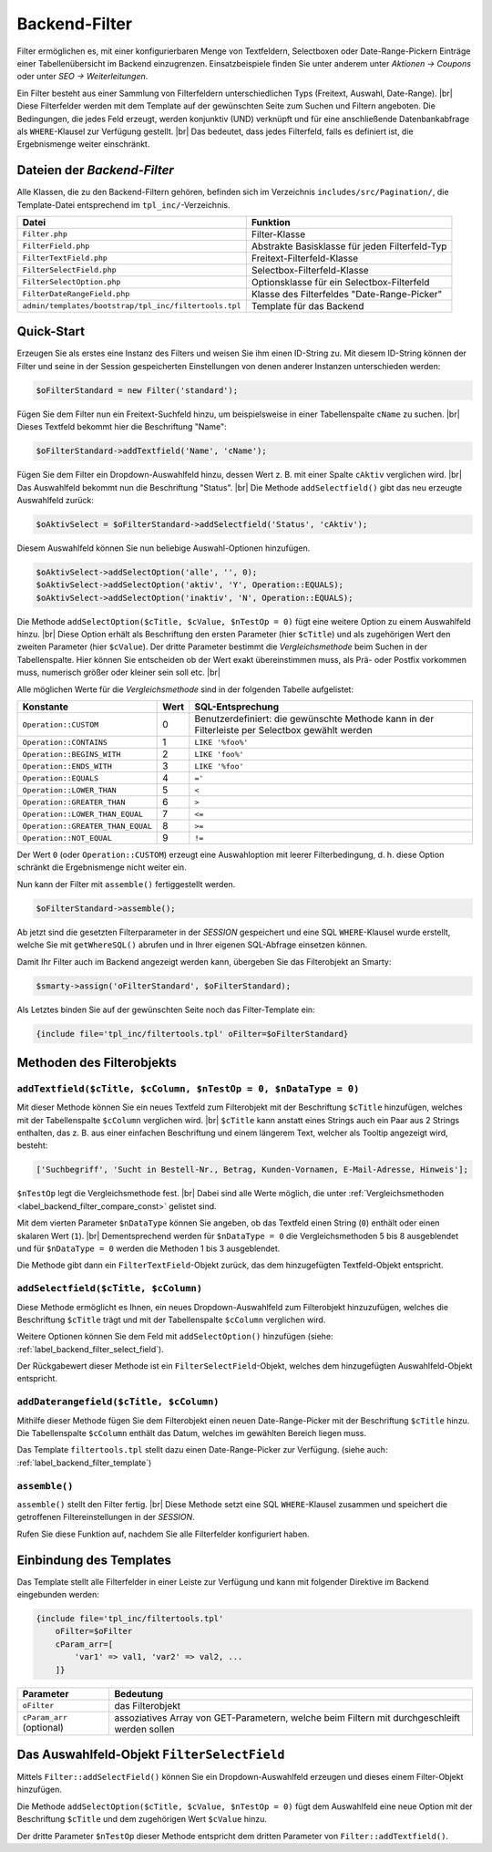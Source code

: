 Backend-Filter
==============

.. |br| raw:: html

   <br />

Filter ermöglichen es, mit einer konfigurierbaren Menge von Textfeldern, Selectboxen oder Date-Range-Pickern Einträge
einer Tabellenübersicht im Backend einzugrenzen. Einsatzbeispiele finden Sie unter anderem unter
*Aktionen -> Coupons* oder unter *SEO -> Weiterleitungen*.

Ein Filter besteht aus einer Sammlung von Filterfeldern unterschiedlichen Typs (Freitext, Auswahl, Date-Range). |br|
Diese Filterfelder werden mit dem Template auf der gewünschten Seite zum Suchen und Filtern angeboten.
Die Bedingungen, die jedes Feld erzeugt, werden konjunktiv (UND) verknüpft und für eine anschließende Datenbankabfrage
als ``WHERE``-Klausel zur Verfügung gestellt. |br|
Das bedeutet, dass jedes Filterfeld, falls es definiert ist, die Ergebnismenge weiter einschränkt.

Dateien der *Backend-Filter*
----------------------------

Alle Klassen, die zu den Backend-Filtern gehören, befinden sich im Verzeichnis ``includes/src/Pagination/``,
die Template-Datei entsprechend im ``tpl_inc/``-Verzeichnis.

+-------------------------------------------------------+------------------------------------------------+
| Datei                                                 | Funktion                                       |
+=======================================================+================================================+
| ``Filter.php``                                        | Filter-Klasse                                  |
+-------------------------------------------------------+------------------------------------------------+
| ``FilterField.php``                                   | Abstrakte Basisklasse für jeden Filterfeld-Typ |
+-------------------------------------------------------+------------------------------------------------+
| ``FilterTextField.php``                               | Freitext-Filterfeld-Klasse                     |
+-------------------------------------------------------+------------------------------------------------+
| ``FilterSelectField.php``                             | Selectbox-Filterfeld-Klasse                    |
+-------------------------------------------------------+------------------------------------------------+
| ``FilterSelectOption.php``                            | Optionsklasse für ein Selectbox-Filterfeld     |
+-------------------------------------------------------+------------------------------------------------+
| ``FilterDateRangeField.php``                          | Klasse des Filterfeldes "Date-Range-Picker"    |
+-------------------------------------------------------+------------------------------------------------+
| ``admin/templates/bootstrap/tpl_inc/filtertools.tpl`` | Template für das Backend                       |
+-------------------------------------------------------+------------------------------------------------+

Quick-Start
-----------

Erzeugen Sie als erstes eine Instanz des Filters und weisen Sie ihm einen ID-String zu. Mit diesem ID-String können
der Filter und seine in der Session gespeicherten Einstellungen von denen anderer Instanzen unterschieden werden:

.. code-block:: php

   $oFilterStandard = new Filter('standard');

Fügen Sie dem Filter nun ein Freitext-Suchfeld hinzu, um beispielsweise in einer Tabellenspalte ``cName`` zu
suchen. |br|
Dieses Textfeld bekommt hier die Beschriftung "Name":

.. code-block:: php

   $oFilterStandard->addTextfield('Name', 'cName');

Fügen Sie dem Filter ein Dropdown-Auswahlfeld hinzu, dessen Wert z. B. mit einer Spalte ``cAktiv`` verglichen wird. |br|
Das Auswahlfeld bekommt nun die Beschriftung "Status". |br|
Die Methode ``addSelectfield()`` gibt das neu erzeugte Auswahlfeld zurück:

.. code-block:: php

   $oAktivSelect = $oFilterStandard->addSelectfield('Status', 'cAktiv');

Diesem Auswahlfeld können Sie nun beliebige Auswahl-Optionen hinzufügen.

.. code-block:: php

    $oAktivSelect->addSelectOption('alle', '', 0);
    $oAktivSelect->addSelectOption('aktiv', 'Y', Operation::EQUALS);
    $oAktivSelect->addSelectOption('inaktiv', 'N', Operation::EQUALS);

Die Methode ``addSelectOption($cTitle, $cValue, $nTestOp = 0)`` fügt eine weitere Option zu einem Auswahlfeld
hinzu. |br|
Diese Option erhält als Beschriftung den ersten Parameter (hier ``$cTitle``) und als zugehörigen Wert
den zweiten Parameter (hier ``$cValue``). Der dritte Parameter bestimmt die *Vergleichsmethode* beim Suchen in der
Tabellenspalte. Hier können Sie entscheiden ob der Wert exakt übereinstimmen muss, als Prä- oder Postfix vorkommen
muss, numerisch größer oder kleiner sein soll etc. |br|


.. _label_backend_filter_compare_const:

Alle möglichen Werte für die *Vergleichsmethode* sind in der folgenden Tabelle aufgelistet:

+-----------------------------------+------+--------------------------------------------------+
| Konstante                         | Wert | SQL-Entsprechung                                 |
+===================================+======+==================================================+
| ``Operation::CUSTOM``             | 0    | Benutzerdefiniert: die gewünschte Methode kann   |
|                                   |      | in der Filterleiste per Selectbox gewählt werden |
+-----------------------------------+------+--------------------------------------------------+
| ``Operation::CONTAINS``           | 1    | ``LIKE '%foo%'``                                 |
+-----------------------------------+------+--------------------------------------------------+
| ``Operation::BEGINS_WITH``        | 2    | ``LIKE 'foo%'``                                  |
+-----------------------------------+------+--------------------------------------------------+
| ``Operation::ENDS_WITH``          | 3    | ``LIKE '%foo'``                                  |
+-----------------------------------+------+--------------------------------------------------+
| ``Operation::EQUALS``             | 4    | ``='``                                           |
+-----------------------------------+------+--------------------------------------------------+
| ``Operation::LOWER_THAN``         | 5    | ``<``                                            |
+-----------------------------------+------+--------------------------------------------------+
| ``Operation::GREATER_THAN``       | 6    | ``>``                                            |
+-----------------------------------+------+--------------------------------------------------+
| ``Operation::LOWER_THAN_EQUAL``   | 7    | ``<=``                                           |
+-----------------------------------+------+--------------------------------------------------+
| ``Operation::GREATER_THAN_EQUAL`` | 8    | ``>=``                                           |
+-----------------------------------+------+--------------------------------------------------+
| ``Operation::NOT_EQUAL``          | 9    | ``!=``                                           |
+-----------------------------------+------+--------------------------------------------------+

Der Wert ``0`` (oder ``Operation::CUSTOM``) erzeugt eine Auswahloption mit leerer Filterbedingung, d. h. diese Option
schränkt die Ergebnismenge nicht weiter ein.

Nun kann der Filter mit ``assemble()`` fertiggestellt werden.

.. code-block:: php

   $oFilterStandard->assemble();

Ab jetzt sind die gesetzten Filterparameter in der *SESSION* gespeichert und eine SQL ``WHERE``-Klausel wurde
erstellt, welche Sie mit ``getWhereSQL()`` abrufen und in Ihrer eigenen SQL-Abfrage einsetzen können.

.. code-block:: php
   :emphasize-lines: 1,6

   $cWhereSQL = $oFilterStandard->getWhereSQL();
   Shop::Container()->getDB()->query(
       "SELECT *
       FROM tkupon
       WHERE cKuponTyp = 'standard' " .
           ($cWhereSQL !== '' ? ' AND ' . $cWhereSQL : '') .
           ($cOrderSQL !== '' ? ' ORDER BY ' . $cOrderSQL : '') .
           ($cLimitSQL !== '' ? ' LIMIT ' . $cLimitSQL : ''),
       ReturnType::ARRAY_OF_OBJECTS);

Damit Ihr Filter auch im Backend angezeigt werden kann, übergeben Sie das Filterobjekt an Smarty:

.. code-block:: php

   $smarty->assign('oFilterStandard', $oFilterStandard);

Als Letztes binden Sie auf der gewünschten Seite noch das Filter-Template ein:

.. code-block:: smarty

   {include file='tpl_inc/filtertools.tpl' oFilter=$oFilterStandard}

Methoden des Filterobjekts
--------------------------

``addTextfield($cTitle, $cColumn, $nTestOp = 0, $nDataType = 0)``
"""""""""""""""""""""""""""""""""""""""""""""""""""""""""""""""""

Mit dieser Methode können Sie ein neues Textfeld zum Filterobjekt mit der Beschriftung ``$cTitle`` hinzufügen, welches
mit der Tabellenspalte ``$cColumn`` verglichen wird. |br|
``$cTitle`` kann anstatt eines Strings auch ein Paar aus 2 Strings enthalten, das z. B. aus einer einfachen
Beschriftung und einem längerem Text, welcher als Tooltip angezeigt wird, besteht:

.. code-block:: php

    ['Suchbegriff', 'Sucht in Bestell-Nr., Betrag, Kunden-Vornamen, E-Mail-Adresse, Hinweis'];

``$nTestOp`` legt die Vergleichsmethode fest. |br| Dabei sind alle Werte möglich, die
unter :ref:`Vergleichsmethoden <label_backend_filter_compare_const>` gelistet sind.

Mit dem vierten Parameter ``$nDataType`` können Sie angeben, ob das Textfeld einen String (``0``) enthält oder einen
skalaren Wert (``1``). |br|
Dementsprechend werden für ``$nDataType = 0`` die Vergleichsmethoden 5 bis 8 ausgeblendet und für ``$nDataType = 0``
werden die Methoden 1 bis 3 ausgeblendet.

Die Methode gibt dann ein ``FilterTextField``-Objekt zurück, das dem hinzugefügten Textfeld-Objekt entspricht.

``addSelectfield($cTitle, $cColumn)``
"""""""""""""""""""""""""""""""""""""

Diese Methode ermöglicht es Ihnen, ein neues Dropdown-Auswahlfeld zum Filterobjekt hinzuzufügen, welches die
Beschriftung ``$cTitle`` trägt und mit der Tabellenspalte ``$cColumn`` verglichen wird.

Weitere Optionen können Sie dem Feld mit ``addSelectOption()`` hinzufügen
(siehe: :ref:`label_backend_filter_select_field`).

Der Rückgabewert dieser Methode ist ein ``FilterSelectField``-Objekt, welches dem hinzugefügten Auswahlfeld-Objekt
entspricht.

``addDaterangefield($cTitle, $cColumn)``
""""""""""""""""""""""""""""""""""""""""

Mithilfe dieser Methode fügen Sie dem Filterobjekt einen neuen Date-Range-Picker mit der Beschriftung ``$cTitle`` hinzu.
Die Tabellenspalte ``$cColumn`` enthält das Datum, welches im gewählten Bereich liegen muss.

Das Template ``filtertools.tpl`` stellt dazu einen Date-Range-Picker zur Verfügung.
(siehe auch: :ref:`label_backend_filter_template`)

``assemble()``
""""""""""""""

``assemble()`` stellt den Filter fertig. |br|
Diese Methode setzt eine SQL ``WHERE``-Klausel zusammen und speichert die getroffenen Filtereinstellungen in
der *SESSION*.

Rufen Sie diese Funktion auf, nachdem Sie alle Filterfelder konfiguriert haben.


.. _label_backend_filter_template:

Einbindung des Templates
------------------------

Das Template stellt alle Filterfelder in einer Leiste zur Verfügung und kann mit folgender Direktive im Backend
eingebunden werden:

.. code-block:: smarty

    {include file='tpl_inc/filtertools.tpl'
        oFilter=$oFilter
        cParam_arr=[
            'var1' => val1, 'var2' => val2, ...
        ]}

+---------------------------+----------------------------------------------------------------------------------------------+
| Parameter                 | Bedeutung                                                                                    |
+===========================+==============================================================================================+
| ``oFilter``               | das Filterobjekt                                                                             |
+---------------------------+----------------------------------------------------------------------------------------------+
| ``cParam_arr`` (optional) | assoziatives Array von GET-Parametern, welche beim Filtern mit durchgeschleift werden sollen |
+---------------------------+----------------------------------------------------------------------------------------------+


.. _label_backend_filter_select_field:

Das Auswahlfeld-Objekt ``FilterSelectField``
--------------------------------------------

Mittels ``Filter::addSelectField()`` können Sie ein Dropdown-Auswahlfeld erzeugen und dieses einem Filter-Objekt
hinzufügen.

Die Methode ``addSelectOption($cTitle, $cValue, $nTestOp = 0)`` fügt dem Auswahlfeld eine neue Option mit der
Beschriftung ``$cTitle`` und dem zugehörigen Wert ``$cValue`` hinzu.

Der dritte Parameter ``$nTestOp`` dieser Methode entspricht dem dritten Parameter von ``Filter::addTextfield()``.

